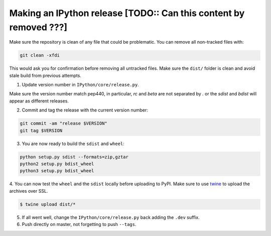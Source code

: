 .. old_release_doc::

Making an IPython release [TODO:: Can this content by removed ???]
==================================================================

Make sure the repository is clean of any file that could be problematic.
You can remove all non-tracked files with:

.. code::

    git clean -xfdi

This would ask you for confirmation before removing all untracked files. Make
sure the ``dist/`` folder is clean and avoid stale build from
previous attempts.

1. Update version number in ``IPython/core/release.py``.

Make sure the version number match pep440, in particular, `rc` and `beta` are
not separated by `.` or the `sdist` and `bdist` will appear as different
releases.

2. Commit and tag the release with the current version number:

.. code::

    git commit -am "release $VERSION"
    git tag $VERSION


3. You are now ready to build the ``sdist`` and ``wheel``:

.. code::

    python setup.py sdist --formats=zip,gztar
    python2 setup.py bdist_wheel
    python3 setup.py bdist_wheel


4. You can now test the ``wheel`` and the ``sdist`` locally before uploading to PyPI.
Make sure to use `twine <https://github.com/pypa/twine>`_ to upload the archives over SSL.

.. code::

    $ twine upload dist/*

5. If all went well, change the ``IPython/core/release.py`` back adding the ``.dev`` suffix.

6. Push directly on master, not forgetting to push ``--tags``.


